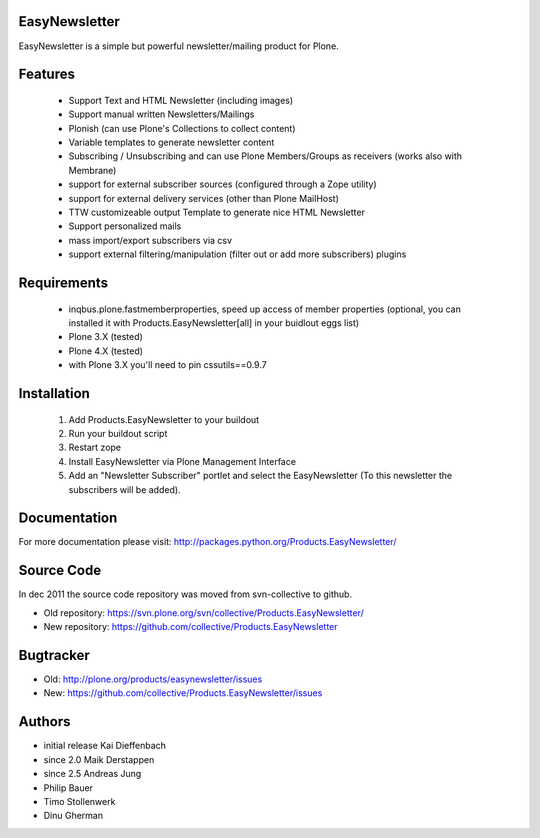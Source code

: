 EasyNewsletter
==============

EasyNewsletter is a simple but powerful newsletter/mailing product for Plone.


Features
========

    * Support Text and HTML Newsletter (including images)

    * Support manual written Newsletters/Mailings

    * Plonish (can use Plone's Collections to collect content)

    * Variable templates to generate newsletter content

    * Subscribing / Unsubscribing and can use Plone Members/Groups as receivers (works also with Membrane)

    * support for external subscriber sources (configured through a Zope utility)

    * support for external delivery services (other than Plone MailHost)

    * TTW customizeable output Template to generate nice HTML Newsletter

    * Support personalized mails

    * mass import/export subscribers via csv

    * support external filtering/manipulation (filter out or add more subscribers) plugins

Requirements
============

    * inqbus.plone.fastmemberproperties, speed up access of member properties (optional, you can installed it with Products.EasyNewsletter[all] in your buidlout eggs list)
    * Plone 3.X (tested)
    * Plone 4.X (tested)
    * with Plone 3.X you'll need to pin cssutils==0.9.7


Installation
============

    1. Add Products.EasyNewsletter to your buildout

    2. Run your buildout script

    3. Restart zope

    4. Install EasyNewsletter via Plone Management Interface

    5. Add an "Newsletter Subscriber" portlet and select the EasyNewsletter
       (To this newsletter the subscribers will be added).


Documentation
=============

For more documentation please visit: http://packages.python.org/Products.EasyNewsletter/



Source Code
===========

In dec 2011 the source code repository was moved from svn-collective to github.

* Old repository: https://svn.plone.org/svn/collective/Products.EasyNewsletter/
* New repository: https://github.com/collective/Products.EasyNewsletter


Bugtracker
==========

* Old: http://plone.org/products/easynewsletter/issues
* New: https://github.com/collective/Products.EasyNewsletter/issues


Authors
=======

* initial release Kai Dieffenbach
* since 2.0 Maik Derstappen
* since 2.5 Andreas Jung
* Philip Bauer
* Timo Stollenwerk
* Dinu Gherman
